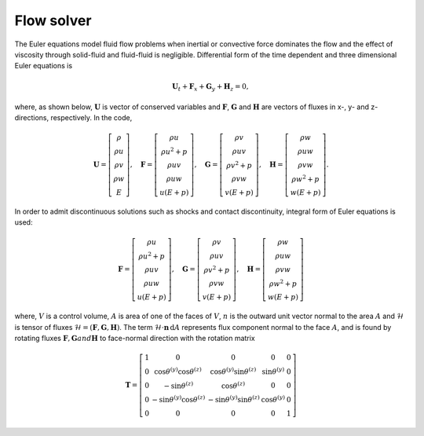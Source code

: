 Flow solver
===========

The Euler equations model fluid flow problems when inertial or convective force dominates the flow and the effect of viscosity through solid-fluid and fluid-fluid is negligible. Differential form of the time dependent and three dimensional Euler equations is

.. math::

   \mathbf{U}_t + \mathbf{F}_x + \mathbf{G}_y + \mathbf{H}_z = 0,

where, as shown below, :math:`\mathbf{U}` is vector of conserved variables and :math:`\mathbf{F}`, :math:`\mathbf{G}` and :math:`\mathbf{H}` are vectors of fluxes in x-, y- and z- directions, respectively. In the code, 

.. math::

    \mathbf{U}
    =
    \left[
        \begin{matrix}
            \rho \\
            \rho u \\
            \rho v \\
            \rho w \\
            E
        \end{matrix}
    \right],
    \quad
    \mathbf{F}
    =
    \left[
        \begin{matrix}
            \rho u \\
            \rho u^2 + p \\
            \rho uv \\
            \rho uw \\
            u(E+p)
        \end{matrix}
    \right],
    \quad
    \mathbf{G}
    =
    \left[
        \begin{matrix}
            \rho v \\
            \rho uv \\
            \rho v^2 + p \\
            \rho vw \\
            v(E+p)
        \end{matrix}
    \right],
    \quad
    \mathbf{H}
    =
    \left[
        \begin{matrix}
            \rho w \\
            \rho uw \\
            \rho vw \\
            \rho w^2 + p \\
            w(E+p)
        \end{matrix}
    \right].

In order to admit discontinuous solutions such as shocks and contact discontinuity, integral form of Euler equations is used:

.. math::

    \mathbf{F}
    =
    \left[
        \begin{matrix}
            \rho u \\
            \rho u^2 + p \\
            \rho uv \\
            \rho uw \\
            u(E+p)
        \end{matrix}
    \right],
    \quad
    \mathbf{G}
    =
    \left[
        \begin{matrix}
            \rho v \\
            \rho uv \\
            \rho v^2 + p \\
            \rho vw \\
            v(E+p)
        \end{matrix}
    \right],
    \quad
    \mathbf{H}
    =
    \left[
        \begin{matrix}
            \rho w \\
            \rho uw \\
            \rho vw \\
            \rho w^2 + p \\
            w(E+p)
        \end{matrix}
    \right]

where, :math:`V` is a control volume, :math:`A` is area of one of the faces of :math:`V`, :math:`n` is the outward unit vector normal to the area :math:`A` and :math:`\mathcal{H}` is tensor of fluxes :math:`\mathcal{H} = (\mathbf{F}, \mathbf{G}, \mathbf{H})`. The term :math:`\mathcal{H} \cdot \mathbf{n} \, \text{d}A` represents flux component normal to the face :math:`A`, and is found by rotating fluxes :math:`\mathbf{F}$, $\mathbf{G}$ and $\mathbf{H}` to face-normal direction with the rotation matrix

.. math::

    \mathbf{T}
    =
    \left[
        \begin{matrix}
            1 & 0 & 0 & 0 & 0 \\
            0 & \cos\theta^{(y)} \cos\theta^{(z)} & \cos\theta^{(y)} \sin\theta^{(z)} & \sin\theta^{(y)} & 0 \\
            0 & -\sin\theta^{(z)} & \cos\theta^{(z)} & 0 & 0 \\
            0 & -\sin\theta^{(y)} \cos\theta^{(z)} & -\sin\theta^{(y)} \sin\theta^{(z)} & \cos\theta^{(y)} & 0 \\
            0 & 0 & 0 & 0 & 1
        \end{matrix}
    \right]
